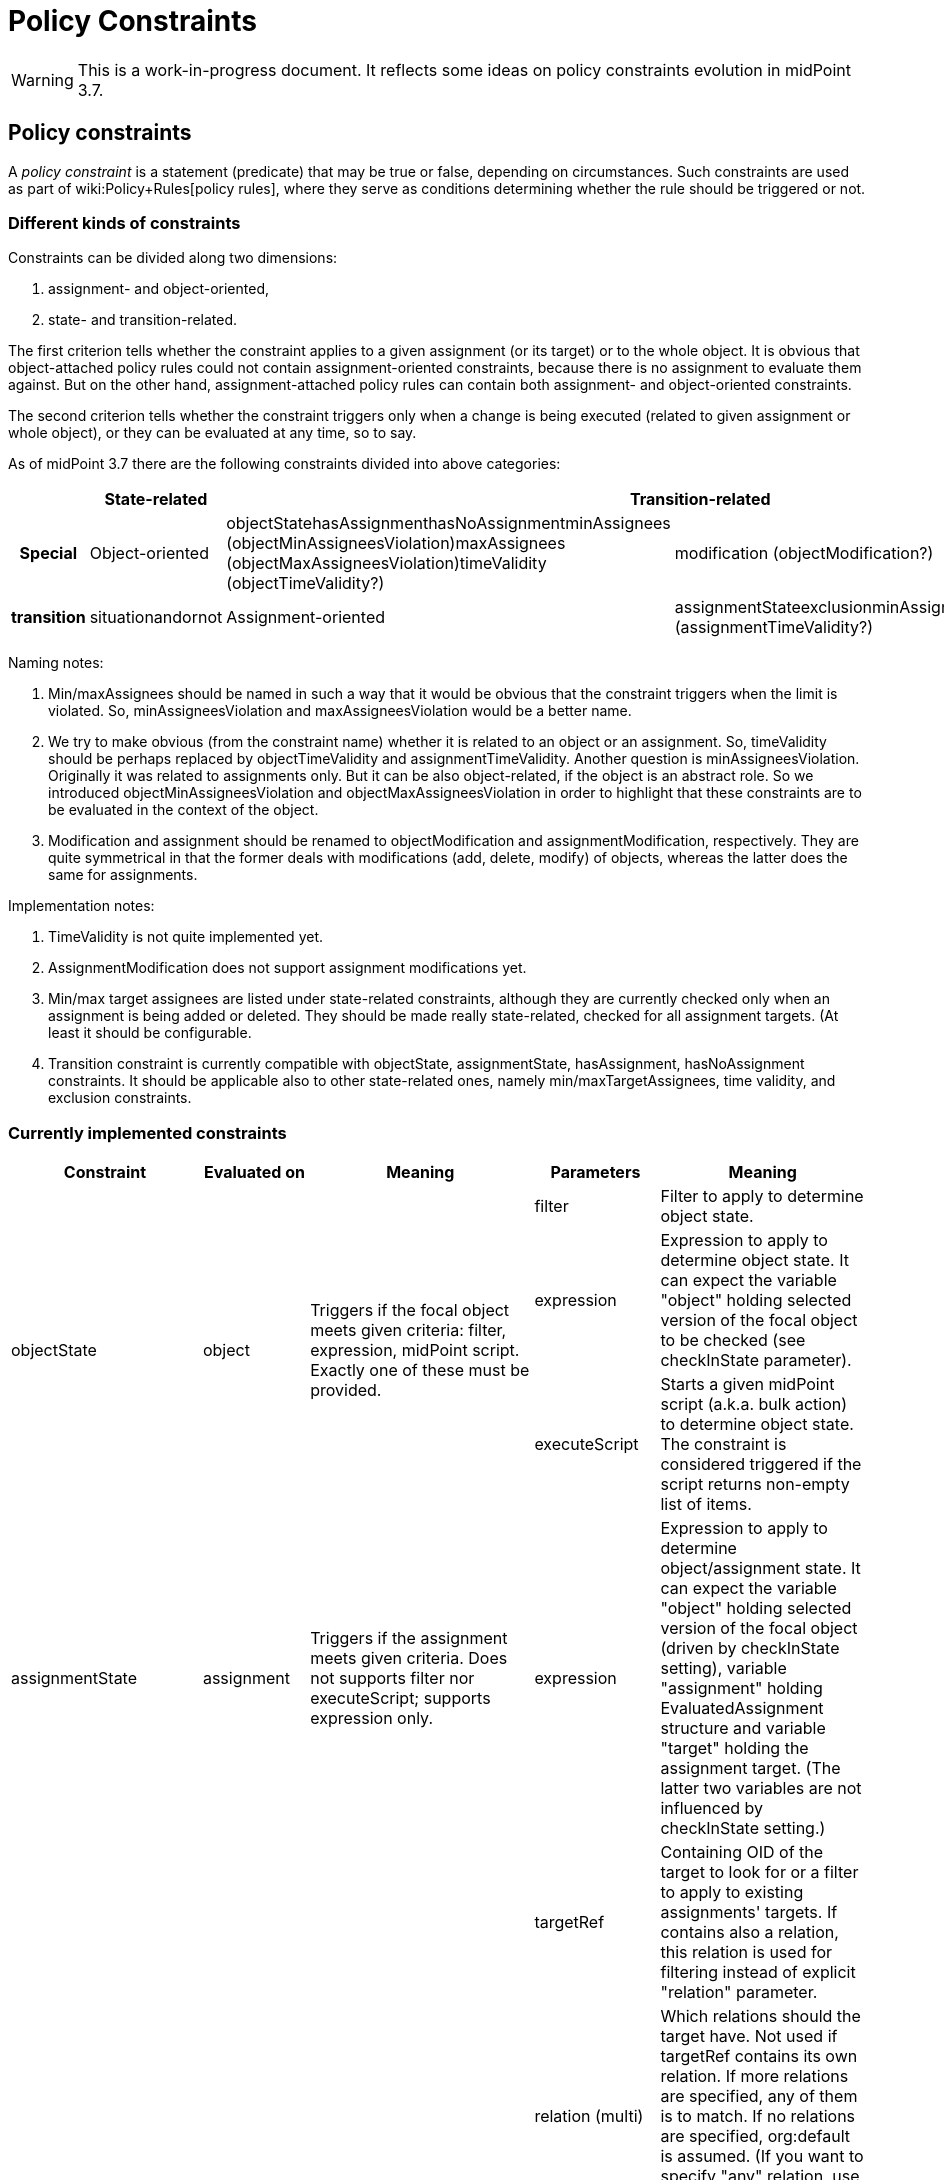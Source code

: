 = Policy Constraints
:page-wiki-name: Policy Constraints
:page-toc: top

[WARNING]
====
This is a work-in-progress document.
It reflects some ideas on policy constraints evolution in midPoint 3.7.
====



== Policy constraints

A _policy constraint_ is a statement (predicate) that may be true or false, depending on circumstances.
Such constraints are used as part of wiki:Policy+Rules[policy rules], where they serve as conditions determining whether the rule should be triggered or not.


=== Different kinds of constraints

Constraints can be divided along two dimensions:

. assignment- and object-oriented,

. state- and transition-related.

The first criterion tells whether the constraint applies to a given assignment (or its target) or to the whole object.
It is obvious that object-attached policy rules could not contain assignment-oriented constraints, because there is no assignment to evaluate them against.
But on the other hand, assignment-attached policy rules can contain both assignment- and object-oriented constraints.

The second criterion tells whether the constraint triggers only when a change is being executed (related to given assignment or whole object), or they can be evaluated at any time, so to say.

As of midPoint 3.7 there are the following constraints divided into above categories:

[%autowidth,cols="h,1,1,1"]
|===
|  | State-related 2+| Transition-related | Special

| Object-oriented
| objectStatehasAssignmenthasNoAssignmentminAssignees (objectMinAssigneesViolation)maxAssignees (objectMaxAssigneesViolation)timeValidity (objectTimeValidity?)
| modification (objectModification?)
.2+| transition
.2+| situationandornot


| Assignment-oriented
| assignmentStateexclusionminAssigneesmaxAssigneestimeValidity (assignmentTimeValidity?)
| assignment (assignmentModification?)


|===

Naming notes:

. Min/maxAssignees should be named in such a way that it would be obvious that the constraint triggers when the limit is violated.
So, minAssigneesViolation and maxAssigneesViolation would be a better name.

. We try to make obvious (from the constraint name) whether it is related to an object or an assignment.
So, timeValidity should be perhaps replaced by objectTimeValidity and assignmentTimeValidity.
Another question is minAssigneesViolation.
Originally it was related to assignments only.
But it can be also object-related, if the object is an abstract role.
So we introduced objectMinAssigneesViolation and objectMaxAssigneesViolation in order to highlight that these constraints are to be evaluated in the context of the object.

. Modification and assignment should be renamed to objectModification and assignmentModification, respectively.
They are quite symmetrical in that the former deals with modifications (add, delete, modify) of objects, whereas the latter does the same for assignments.

Implementation notes:

. TimeValidity is not quite implemented yet.

. AssignmentModification does not support assignment modifications yet.

. Min/max target assignees are listed under state-related constraints, although they are currently checked only when an assignment is being added or deleted.
They should be made really state-related, checked for all assignment targets.
(At least it should be configurable.

. Transition constraint is currently compatible with objectState, assignmentState, hasAssignment, hasNoAssignment constraints.
It should be applicable also to other state-related ones, namely min/maxTargetAssignees, time validity, and exclusion constraints.


=== Currently implemented constraints

[%autowidth]
|===
| Constraint 1+| Evaluated on | Meaning | Parameters 1+| Meaning

.3+| objectState
.3+| object
.3+| Triggers if the focal object meets given criteria: filter, expression, midPoint script.
Exactly one of these must be provided.
1+| filter
1+| Filter to apply to determine object state.


1+| expression
1+| Expression to apply to determine object state.
It can expect the variable "object" holding selected version of the focal object to be checked (see checkInState parameter).


1+| executeScript
1+| Starts a given midPoint script (a.k.a. bulk action) to determine object state.
The constraint is considered triggered if the script returns non-empty list of items.


| assignmentState
1+| assignment
| Triggers if the assignment meets given criteria.
Does not supports filter nor executeScript; supports expression only.
| expression
1+| Expression to apply to determine object/assignment state.
It can expect the variable "object" holding selected version of the focal object (driven by checkInState setting), variable "assignment" holding EvaluatedAssignment structure and variable "target" holding the assignment target.
(The latter two variables are not influenced by checkInState setting.)


.4+| hasAssignment
.4+| object
.4+| Triggers if the focal object contains a given assignment.
Analyzes evaluatedAssignmentsTriple to deliver the information needed.
| targetRef
1+| Containing OID of the target to look for or a filter to apply to existing assignments' targets.
If contains also a relation, this relation is used for filtering instead of explicit "relation" parameter.


1+| relation (multi)
1+| Which relations should the target have.
Not used if targetRef contains its own relation.
If more relations are specified, any of them is to match.
If no relations are specified, org:default is assumed.
(If you want to specify "any" relation, use that value in relation attribute.)


1+| direct
1+| If true the assignment to given target must be direct.
If false, it must be indirect (induced).
If not specified, it might be either direct or indirect.
But in all cases it must be of the order one, i.e. metaroles are not considered.


1+| enabled
1+| If true the assignment to given target must be effectively enabled.
If false, it must be present but effectively disabled (beware, disabled indirect assignments are not present at all: so setting enabled=false is relevant only for direct assignments).
If not specified, the effective status is not considered.


| hasNoAssignment
1+| object
| Exact opposite of the above: triggers if the focal object does not contain a given assignment.
| as above
1+| as above


.4+| timeValidity*(NOT IMPLEMENTED YET)*
.4+| object or assignment (see "assignment" parameter)
.4+| Triggers if the focal object or assignment meets given time-related criteria.
(Code for this constraint is not implemented yet, but it should be easy.)
| item
1+| Item relevant for time validity determination.
Defaults to activation/validTo.


1+| assignment
1+| If set to true, validity of assignments of the relevant object are to be checked, not items of the object itself.
So, for example, if you want to send notifications before validity of assignments to roles A, B, C expire, you'd need to attach a policy rule with this constraint having assignment=true to roles A, B, and C. *(TODO reconsider this - probably by creating objectTimeValidity and assignmentTimeValidity instead)*


1+| activateOn
1+| When will this policy constraint activate (trigger)? If not specified, activation will occur on the moment of validity change.
Specify negative durations if you need to activate the trigger before that moment; and positive ones if the trigger should be activated after that.


1+| deactivateOn
1+| When will be this policy constraint deactivated? If not specified, it will be active forever.
Specify negative durations if you need to activate the trigger before the moment of validity change; and positive ones is the trigger should be deactivated after that.


1+| exclusion
1+| assignment
1+| Triggers if the object defining this "exclusion" and the object defined as target are assigned at the same time.
1+| targetRef
1+| Target of exclusion.
Filter in the reference may be used to dynamically exclude broader range of roles - assuming that runtime resolution is used.


.2+| min/maxAssignees
.2+| assignment or object (see naming note 2 above)
.2+| Constraint on multiplicity of assigned objects.
Triggers if the specified limits are _violated_. (This makes this constraint a bit different from the other constraints.)
1+| multiplicity
1+| Numeric value or string "unbounded".


1+| relation (multi)
1+| Relation(s) to which this constraint applies.
All of these relations must match the defined multiplicity.
If no relation is present, org:default (i.e. null) is assumed.


.2+| assignment (should be called assignmentModification)
.2+| assignment
.2+| Constraint that triggers the rule when the object is assigned.
1+| operation (multi)
1+| Specifies the operation(s) for which this constraints should be triggered.
If not specified then it will be triggered for all operations.
This defines the object modification operation (add/replace/delete of the specific assignment).
In case that new object is added then all assignments in the object are considered to be added.
The case of object deletion does not make sense here.
Currently supported are ADD and DELETE operations.
REPLACE (meaning MODIFY?) is not supported yet.


1+| relation (multi)
1+| This constraint only applies to relations of the specified type.
The value of this element is compared to the relation of the targetRef relation in the assignment/inducement.
If not specified then this policy only applies to the null (default) relation.
If all relations need to be affected by this policy then the special value of "any" should be specified in this element.


.4+| modification (should be called objectModification)
.4+| object
.4+| Constraint that triggers on focal object modification, addition or deletion.
1+| operation (multi)
1+| Specifies the operation(s) for which this constraints should be triggered.
If not specified then it will be triggered for all operations.
This defines the object operation (add/modify/delete of the entire object).


1+| item (multi)
1+| Specification of items that must be modified (all of them) in order for this constraint be triggered.
If no items are specified then any modification will trigger this constraint.


1+| exactPathMatch
1+| If true, item paths to be matched must match exactly.
E.g. if `inducement` is specified as an item to be matched, then only object modifications having `inducement` in the path (i.e. whole inducement being added/deleted/replaced) would match.This is applicable only for modification operations.
For add and delete operations the value of this flag is ignored.


1+| expression
1+| Expression that is used to determine the result.
It is evaluated in addition to all the other conditions, and must have a value of true in order for constraint to be triggered.


1+| situation
1+| assignment (currently) or object (in the future)
1+| Constraint that triggers the rule when the object or assignment is in a given policy situation(s).
Currently is implemented only for assignments.
1+| situation (multi)
1+| Specifies the policy situation URI(s) to look for.



1+| and
1+| object or assignment
1+| Triggers if all enclosed constraints trigger.
The evaluation stops on the first non-triggering constraint.
1+|  +

1+|  +



1+| or
1+| object or assignment
1+| Triggers if at least one of enclosed constraints trigger.
Currently, all constraints are evaluated, even if only one suffices to triggering the enclosing constraint.
This might change in the future.
1+|  +

1+|  +



1+| not
1+| object or assignment
1+| Triggers if none of the enclose constraints trigger.
(This means that enclosed constraints clause is taken as "and" clause.)
1+|  +

1+|  +



.2+| transition
.2+| object or assignment
.2+| Evaluates enclosed state-related constraints by taking current operation into account.
They are evaluated in the state before and/or after the operation and the result is compared with the expected one.
Enclosing constraint triggers when these results match.
1+| stateBefore
1+| Expected state before the operation: true means enclosed constraints triggers, false means they do not.
Missing value (null) means that the state before operation is not checked.


1+| stateAfter
1+| Expected state after the operation: true means enclosed constraints triggers, false means they do not.
Missing value (null) means that the state after operation is not checked.


|===


== Some examples

.Mutual exclusion of 3 roles implemented using "or" constraint.
[source,xml]
----
<policyRule>
    <name>criminal exclusion</name>
    <policyConstraints>
    <!-- triggers if Judge, Pirate, and/or Thief is assigned in addition to the current assignment -->
        <or>
            <exclusion>
                <targetRef oid="12345111-1111-2222-1111-121212111111" type="RoleType"/> <!-- Judge -->
            </exclusion>
            <exclusion>
                <targetRef oid="12345678-d34d-b33f-f00d-555555556666" type="RoleType"/> <!-- Pirate -->
            </exclusion>
            <exclusion>
                <targetRef oid="b189fcb8-1ff9-11e5-8912-001e8c717e5b" type="RoleType"/> <!-- Thief -->
            </exclusion>
        </or>
    </policyConstraints>
    <policyActions>
        <enforcement> ... </enforcement>
    </policyActions>
</policyRule>
----

The situation is quite simple here.
The rule will trigger if any of the elementary exclusion constraints (excluding Judge, Pirate, and Thief) triggers.
So, if this rule is attached to a role X, then X cannot be assigned with Judge, Pirate, and/or Thief.
Note that if "or" would not be used there, the rule would say that X cannot be assigned if a user has already assigned Judge, Pirate, *and* Thief.

.Active roles must have description and at least one owner and approver
[source,xml]
----
<policyRule>
    <!-- here we simply state that it's not possible to have active role with no description or no owner or no approver -->
    <name>disallow-incomplete-role-activation</name>
    <policyConstraints>
        <objectState>
            <name>active lifecycleState</name>
            <filter>
                <q:equal>
                    <q:path>lifecycleState</q:path>
                    <q:value>active</q:value>
                </q:equal>
            </filter>
        </objectState>
        <or>
            <objectMinAssigneesViolation>
                <multiplicity>1</multiplicity>
                <relation>owner</relation>
                <relation>approver</relation>
            </objectMinAssigneesViolation>
            <objectState>
                <name>no description</name>
                <filter>
                    <q:equal>
                        <q:path>description</q:path>
                    </q:equal>
                </filter>
            </objectState>
        </or>
    </policyConstraints>
    <policyActions>
        <enforcement/>
    </policyActions>
</policyRule>
----

The rule simply says that it is not acceptable to have active role that violates any of the specified constraints: either has no owner or approver, or has no description.

.Switching to active state must be approved
[source,xml]
----
<policyRule>
    <name>approve-role-activation</name>
    <policyConstraints>
        <transition>
            <name>role-switched-to-active</name>
            <stateBefore>false</stateBefore>
            <stateAfter>true</stateAfter>
            <constraints>
                <objectState>
                    <name>active lifecycleState</name>
                    <filter>
                        <q:equal>
                            <q:path>lifecycleState</q:path>
                            <q:value>active</q:value>
                        </q:equal>
                    </filter>
                </objectState>
            </constraints>
        </transition>
    </policyConstraints>
    <policyActions>
        <approval> ... </approval>
    </policyActions>
</policyRule>
----

This rule says that each change that transitions a role from a state other than "active" (e.g. draft, proposed, deprecated, failed, ...) to the state of "active" must be approved.
Note that after the role is in the active state, any changes (even touching the lifecycleState attribute) do not need to be approved, at least as per this rule.

.Switching to active state must be approved (alternative way)
[source,xml]
----
<policyRule>
    <name>approve-role-activation</name>
    <policyConstraints>
        <modification>
            <item>lifecycleState</item>
        </modification>
        <objectState>
            <name>active lifecycleState</name>
            <filter>
                <q:equal>
                    <q:path>lifecycleState</q:path>
                    <q:value>active</q:value>
                </q:equal>
           </filter>
       </objectState>
    </policyConstraints>
    <policyActions>
        <approval> ... </approval>
    </policyActions>
</policyRule>
----

This rule is similar, but implemented using different constraints.
It basically says: if there's a modification that involves lifecycleState item, and if the new value of the item is "active", then require an approval.
It is basically the same as the previous one, with a very small difference.
If there's a "no-op" change of lifecycleState, e.g. if the value is "active" and we request REPLACE or ADD operation of "active" value, this latter rule would trigger, whereas the former one would not.

.Additional approval step when switching high-risk roles to active state
[source,xml]
----
<policyRule>
    <name>approve-high-risk-role-activation</name>
    <policyConstraints>
        <objectState>
            <name>role-is-high-risk</name>
            <filter>
                <q:equal>
                    <q:path>riskLevel</q:path>
                    <q:value>high</q:value>
                </q:equal>
            </filter>
        </objectState>
        <transition>
            <name>role-switched-to-active</name>
            <stateBefore>false</stateBefore>
            <stateAfter>true</stateAfter>
            <constraints>
                <objectState>
                    <name>active lifecycleState</name>
                    <filter>
                        <q:equal>
                            <q:path>lifecycleState</q:path>
                            <q:value>active</q:value>
                        </q:equal>
                    </filter>
                </objectState>
            </constraints>
        </transition>
    </policyConstraints>
    <policyActions>
        <approval>
            <compositionStrategy>
                ...
            </compositionStrategy>
            ...
        </approval>
    </policyActions>
</policyRule>
----

This rule says that if a role is switched to active state and its riskLevel is high, additional approval step is to be taken.
The riskLevel is evaluated on the new role state.
I.e. if the operation for a role with riskLevel=normal and lifecycleState=draft is "set riskLevel to high and set lifecycleState to active", then this role would be applied.
If we have a role with riskLevel=high and lifecycleState=draft and issue a change of "set riskLevel to normal and set lifecycleState to active" this rule would not trigger.

.Creating complex pipeline in executeScript
[source,xml]
----
<policyRule>
	<policyConstraints>
		<objectState>
			<executeScript>
				<s:pipeline>
					<s:expression xsi:type="s:SearchExpressionType">
						<s:type>TaskType</s:type>
						<s:query>
							<q:filter>
								<q:and>
									<q:ref>
										<q:path>objectRef</q:path>
										<expression>
											<script>
												<code>
													import com.evolveum.midpoint.xml.ns._public.common.common_3.*
													new ObjectReferenceType().oid(object.oid)
												</code>
											</script>
										</expression>
									</q:ref>
									<q:equal>
										<q:path>executionStatus</q:path>
										<q:value>waiting</q:value>
									</q:equal>
									<q:equal>
										<q:path>category</q:path>
										<q:value>Workflow</q:value>
									</q:equal>
								</q:and>
							</q:filter>
						</s:query>
					</s:expression>
					<s:expression xsi:type="s:ActionExpressionType">
						<s:type>execute-script</s:type>
						<s:parameter>
							<s:name>script</s:name>
							<value>
								<code>
									//...put your code here, you can inspect the found task detail for e.g. changes in workflow context item delta.
									//return input; return input TaskType to trigger the rule
									return null; // return null to skip it
								</code>
							</value>
						</s:parameter>
						<s:parameter>
							<s:name>outputItem</s:name>
							<value>TaskType</value>
						</s:parameter>
					</s:expression>
				</s:pipeline>
			</executeScript>
		</objectState>
	</policyConstraints>
	<policyActions>
		<enforcement />
	</policyActions>
</policyRule>
----

Example above is quite complex fragment that uses pipeline in the object state to execute custom script.
The search expression searches midPoint for any waiting workflow task referencing the object.
If found, task is inspected in subsequent action with groovy code.
To trigger the constraint just return the object as defined in outputItem or return null to skip it.


=== Constraints references

Quite often a constraint has to be reused.
For example if it is to be used in the context of approval policy rule (if everything goes well) but also in the context of an enforcement policy rule (if there's something wrong).

To avoid duplication of configuration parts or even scripting code there is a concept of *constraints references*.

Each named constraint can be referenced using its name.
For example, the following configuration disallows activation of incompletely defined roles while it allows (under approval) activation of roles that are well defined.
Note that "active lifecycleState" is a policy constraint that tells whether the role is to be considered active.
It is used in both policy rules: defined in the first one and referenced in the second one.

.Forbidding activation of incomplete roles, allowing (under approval) activation of complete ones
[source,xml]
----
<inducement>
    <policyRule>
        <!-- here we simply state that it's not possible to have active role with no description or no owner or no approver -->
        <name>disallow-incomplete-role-activation</name>
        <policyConstraints>
            <objectState>
                <name>active lifecycleState</name>
                <filter>
                    <q:equal>
                        <q:path>lifecycleState</q:path>
                        <q:value>active</q:value>
                    </q:equal>
                </filter>
            </objectState>
            <or>
                <name>incomplete-role</name>
                <minAssignees>
                    <multiplicity>1</multiplicity>
                    <relation>owner</relation>
                    <relation>approver</relation>
                </minAssignees>
                <objectState>
                    <name>no description</name>
                    <filter>
                        <q:equal>
                            <q:path>description</q:path>
                        </q:equal>
                    </filter>
                </objectState>
            </or>
        </policyConstraints>
        <policyActions>
            <enforcement/>
        </policyActions>
        <evaluationTarget>focus</evaluationTarget>
    </policyRule>
</inducement>
<inducement>
    <policyRule>
        <name>approve-role-activation</name>
        <policyConstraints>
            <transition>
                <name>role-switched-to-active</name>
                <stateBefore>false</stateBefore>
                <stateAfter>true</stateAfter>
                <constraints>
                    <ref>active lifecycleState</ref>
                </constraints>
            </transition>
        </policyConstraints>
        <policyActions>
            <approval>
                <compositionStrategy>
                    <order>10</order>
                </compositionStrategy>
                <approverRelation>owner</approverRelation>
            </approval>
        </policyActions>
    </policyRule>
</inducement>
----

Interesting question is: what is the scope of the policy rule names? I.e. in what places are rules to be resolved being looked for?

The process currently has two steps.
The first step is the following:

. When collecting rules for a given assignment, all enabled policy rules related to its direct and indirect targets are taken.

. When collecting rules for an object, all enabled policy rules related to this object are taken.

Enabled rules means these that are to be really evaluated in that situation.
If they are global, then selectors and conditions must match (pass).
If they are attached, then validity condition must be true.

If the constraint is not found within these, the second step is executed.
It consists of taking all defined global rules, irrespective of their selectors (focus, target), or conditions.

During each step we check whether the constraint name is unique.
If there are two different constraints with the same name, an exception is reported.

(Of course, an exception is reported also if the constraint cannot be found or if there is a cyclic dependency among constraints.)


==== TODO: restricting scope for referenced constraints

It is possible that the current scope is too broad, i.e. that naming conflicts would occur.
This is to be thought over again.


== Some not yet implemented ideas


=== Full support for TimeValidity constraint

It is supported only in the context of a notification task.


=== "Scripting" policy action

Could be named "executeScript" but this term is already used elsewhere.


=== Certification of policy situations

Experimental support is provided for SoD situations.


=== Exceptions for actions, rules, and maybe constraints

It would be great to support rules like this:

[source]
----
14 days before user's validity is over, notify his line manager. But send notifications at most each 4 days.
----

Or

[source]
----
14 days before user's validity is over, start an approval task to extend it by 180 days.
----

In these cases we would need to record that the notification or extension action was taken, and not repeat it until 4 days pass (in the first case), or never (the second case).


=== Caching of constraints evaluation

Currently, constraints are evaluated repeatedly even if they were already evaluated for a given context (object, assignment, state).
This is to be changed.
